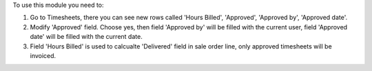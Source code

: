 To use this module you need to:

#. Go to Timesheets, there you can see new rows called 'Hours Billed', 'Approved', 'Approved by', 'Approved date'.
#. Modify 'Approved' field. Choose yes, then field 'Approved by' will be filled with the current user, field 'Approved date' will be filled with the current date.
#. Field 'Hours Billed' is used to calcualte 'Delivered' field in sale order line, only approved timesheets will be invoiced.
